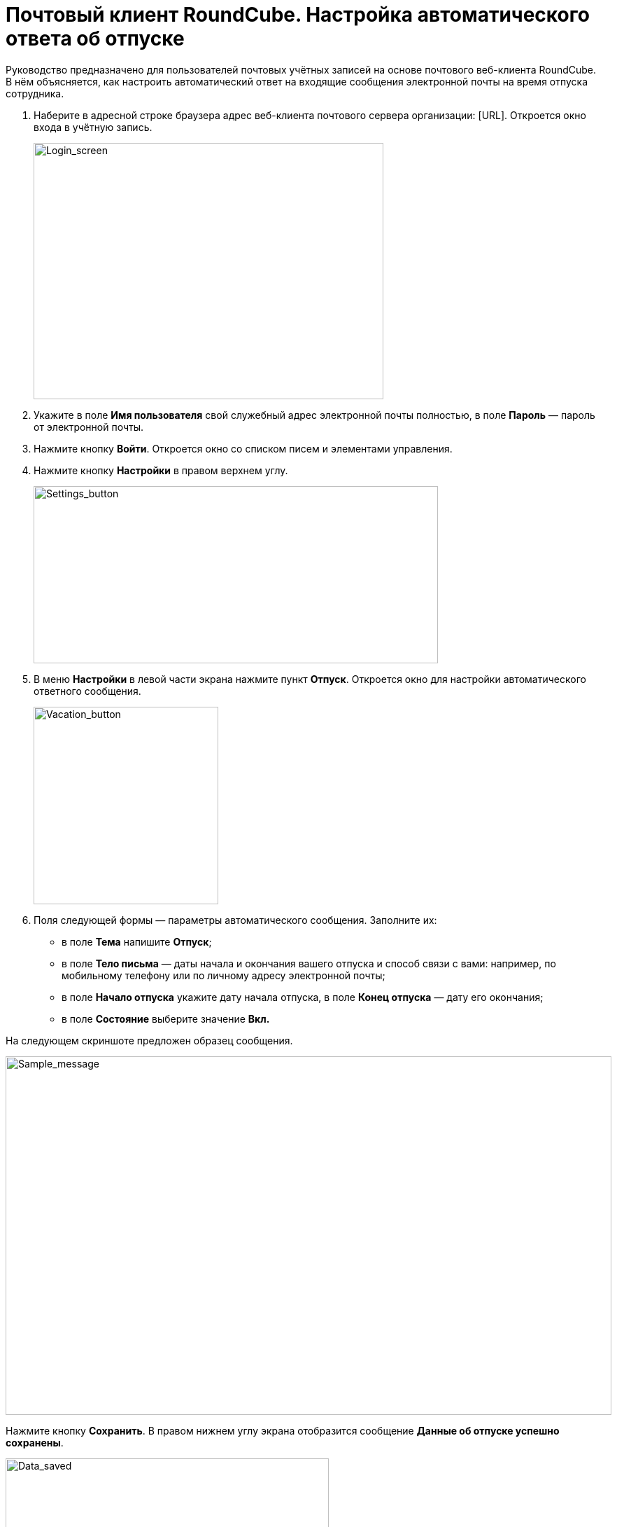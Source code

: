 = Почтовый клиент RoundCube. Настройка автоматического ответа об отпуске

Руководство предназначено для пользователей почтовых учётных записей на основе почтового веб-клиента RoundCube. +
В нём объясняется, как настроить автоматический ответ на входящие сообщения электронной почты на время отпуска сотрудника.

. Наберите в адресной строке браузера адрес веб-клиента почтового сервера организации: [URL]. Откроется окно входа в учётную запись.
+
****
image:https://github.com/vrbtm/tech_writing/blob/b54df565432fb649449220e66c80151fdc663c34/img/roundcube_1.png[Login_screen,500,366]
****
+
. Укажите в поле **Имя пользователя** свой служебный адрес электронной почты полностью, в поле **Пароль**  —  пароль от
электронной почты. +
. Нажмите кнопку *Войти*. Откроется окно со списком писем и элементами управления. +
. Нажмите кнопку *Настройки* в правом верхнем углу.

+
****
image:https://github.com/vrbtm/tech_writing/blob/b54df565432fb649449220e66c80151fdc663c34/img/roundcube_2.png[Settings_button,578,253]
****
+
. В меню *Настройки* в левой части экрана нажмите пункт *Отпуск*. Откроется окно для настройки автоматического ответного сообщения.
+
****
image:https://github.com/vrbtm/tech_writing/blob/b54df565432fb649449220e66c80151fdc663c34/img/roundcube_3.png[Vacation_button,264,282]
****
+

. Поля следующей формы — параметры автоматического сообщения. Заполните их:
 • в поле *Тема* напишите *Отпуск*;
 • в поле *Тело письма*  —  даты начала и окончания вашего отпуска и способ связи с вами: например, по мобильному телефону или по личному адресу электронной почты;
 • в поле *Начало отпуска* укажите дату начала отпуска, в поле *Конец отпуска*  —  дату его окончания;
 • в поле *Состояние* выберите значение *Вкл.*

На следующем скриншоте предложен образец сообщения.

****
image:https://github.com/vrbtm/tech_writing/blob/b54df565432fb649449220e66c80151fdc663c34/img/roundcube_4.png[Sample_message,866,512]
****

Нажмите кнопку *Сохранить*. В правом нижнем углу экрана отобразится сообщение *Данные об отпуске успешно сохранены*.

****
image:https://github.com/vrbtm/tech_writing/blob/b54df565432fb649449220e66c80151fdc663c34/img/roundcube_5.png[Data_saved,462,176]
****

Автоматическое сообщение об отпуске настроено. С указанного вами дня начала отпуска до дня его завершения оно будет автоматически отправляться в ответ на все сообщения, поступающие на ваш адрес электронной почты.
